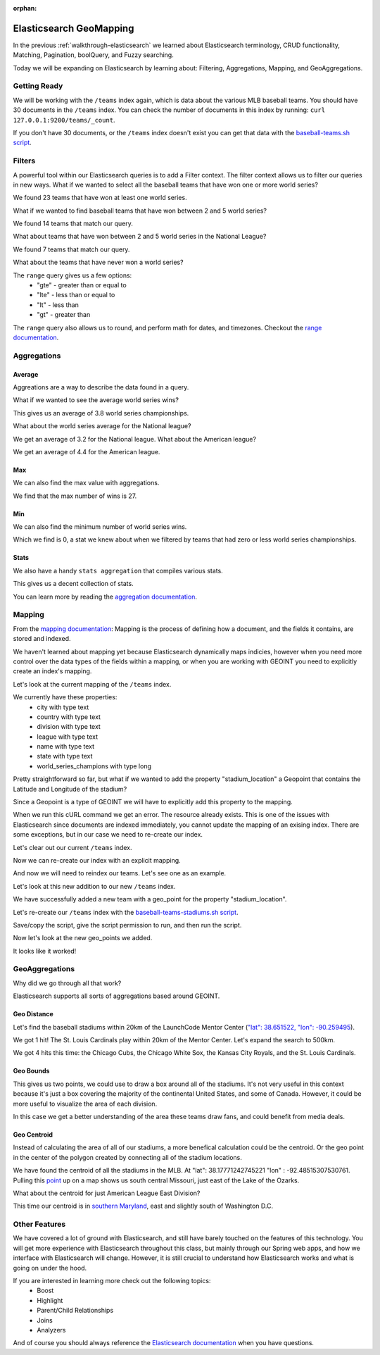 :orphan:

.. _elasticsearch-advanced_walkthrough:

========================
Elasticsearch GeoMapping
========================

In the previous :ref:`walkthrough-elasticsearch` we learned about Elasticsearch terminology, CRUD functionality, Matching, Pagination, boolQuery, and Fuzzy searching.

Today we will be expanding on Elasticsearch by learning about: Filtering, Aggregations, Mapping, and GeoAggregations.

Getting Ready
=============

We will be working with the ``/teams`` index again, which is data about the various MLB baseball teams. You should have 30 documents in the ``/teams`` index. You can check the number of documents in this index by running: ``curl 127.0.0.1:9200/teams/_count``.

If you don't have 30 documents, or the ``/teams`` index doesn't exist you can get that data with the `baseball-teams.sh script <https://gitlab.com/LaunchCodeTraining/elasticsearch-practice/blob/master/baseball-teams.sh>`_.

Filters
=======

A powerful tool within our Elasticsearch queries is to add a Filter context. The filter context allows us to filter our queries in new ways. What if we wanted to select all the baseball teams that have won one or more world series?

.. sourcecode:: console
   :caption: GET /teams/_search "filter: range world_series_champions >= 1"

   curl -XGET 127.0.0.1:9200/teams/_search?pretty=true -H 'Content-Type: application/json' -d '
   {
       "query": {
           "bool": {
               "must": { "match_all": {} },
               "filter": {
                   "range": {
                       "world_series_champions": { "gte": 1 }
                   }
               }
           }
       }
   }'

We found 23 teams that have won at least one world series.

What if we wanted to find baseball teams that have won between 2 and 5 world series?

.. sourcecode:: console
   :caption: GET /teams/_search "filter: range 2 >= world_series_champions >= 5"

   curl -XGET 127.0.0.1:9200/teams/_search?pretty=true -H 'Content-Type: application/json' -d '
   {
       "query": {
           "bool": {
               "must": { "match_all": {} },
               "filter": {
                   "range": {
                       "world_series_champions": { 
                           "gte": 2,
                           "lte":  5
                        }
                   }
               }
           }
       }
   }'

We found 14 teams that match our query.

What about teams that have won between 2 and 5 world series in the National League?

.. sourcecode:: console
   :caption: GET /teams/_search "filter range 2 >= world_series_champions >= 5 National league"

    curl -XGET 127.0.0.1:9200/teams/_search?pretty=true -H 'Content-Type: application/json' -d '
    {
        "query": {
            "bool": {
                "must": { "match": { "league": "National" } },
                "filter": {
                    "range": {
                        "world_series_champions": { 
                            "gte": 2,
                            "lte":  5
                            }
                    }
                }
            }
        }
    }'

We found 7 teams that match our query.

What about the teams that have never won a world series?

.. sourcecode:: console
   :caption: GET /teams/_search "filter range world_series_champions <= 0"

    curl -XGET 127.0.0.1:9200/teams/_search?pretty=true -H 'Content-Type: application/json' -d '
    {
        "query": {
            "bool": {
                "must": { "match_all": {} },
                "filter": {
                    "range": {
                        "world_series_champions": { 
                            "lte":  0
                            }
                    }
                }
            }
        }
    }'

The ``range`` query gives us a few options:
    - "gte" - greater than or equal to
    - "lte" - less than or equal to
    - "lt" - less than
    - "gt" - greater than

The ``range`` query also allows us to round, and perform math for dates, and timezones. Checkout the `range documentation <https://www.elastic.co/guide/en/elasticsearch/reference/current/query-dsl-range-query.html>`_.

Aggregations
============

Average
-------

Aggreations are a way to describe the data found in a query.

What if we wanted to see the average world series wins?

.. sourcecode:: console
   :caption: GET /teams/_search "aggregation average world_series_champions"

    curl -XGET 127.0.0.1:9200/teams/_search?pretty=true -H 'Content-Type: application/json' -d '
    {
        "aggs": {
            "avg_world_series_wins": { 
                "avg": { 
                    "field": "world_series_champions" 
                    } 
                }
        }
    }'

This gives us an average of 3.8 world series championships. 

What about the world series average for the National league?

.. sourcecode:: console
   :caption: GET /teams/_search "aggregation National league average world_series_champions"

    curl -XGET 127.0.0.1:9200/teams/_search?pretty=true -H 'Content-Type: application/json' -d '
    {
        "query": {
            "match": {
                "league": "National"
            }
        },
        "aggs": {
            "avg_world_series_wins": { 
                "avg": { 
                    "field": "world_series_champions" 
                    } 
                }
        }
    }'

We get an average of 3.2 for the National league. What about the American league?

.. sourcecode:: console
   :caption: GET /teams/_search "aggregation American league average world_series_champions"

    curl -XGET 127.0.0.1:9200/teams/_search?pretty=true -H 'Content-Type: application/json' -d '
    {
        "query": {
            "match": {
                "league": "American"
            }
        },
        "aggs": {
            "avg_world_series_wins": { 
                "avg": { 
                    "field": "world_series_champions" 
                    } 
                }
        }
    }'

We get an average of 4.4 for the American league.

Max
---

We can also find the max value with aggregations.

.. sourcecode:: console
   :caption: GET /teams/_search "aggregation: max world_series_champions"

    curl -XGET 127.0.0.1:9200/teams/_search?pretty=true -H 'Content-Type: application/json' -d '
    {
        "aggs": {
            "max_world_series_wins": { 
                "max": { 
                    "field": "world_series_champions" 
                    } 
                }
        }
    }'

We find that the max number of wins is 27.

Min
---

We can also find the minimum number of world series wins.

.. sourcecode:: console
   :caption: GET /teams/_search "aggregation: min world_series_champions"

    curl -XGET 127.0.0.1:9200/teams/_search?pretty=true -H 'Content-Type: application/json' -d '
    {
        "aggs": {
            "min_world_series_wins": { 
                "min": { 
                    "field": "world_series_champions" 
                    } 
                }
        }
    }'

Which we find is 0, a stat we knew about when we filtered by teams that had zero or less world series championships.

Stats
-----

We also have a handy ``stats aggregation`` that compiles various stats.

.. sourcecode:: console
   :caption: GET /teams/_search "aggregation: stats world_series_champions"

   curl -XGET 127.0.0.1:9200/teams/_search?pretty=true -H 'Content-Type: application/json' -d '
   {
       "aggs": {
           "world_series_champions_stats": {
               "stats": {
                   "field": "world_series_champions"
               }
           }
       }
   }'

This gives us a decent collection of stats.

You can learn more by reading the `aggregation documentation <https://www.elastic.co/guide/en/elasticsearch/reference/current/search-aggregations-metrics.html>`_.

Mapping
=======

From the `mapping documentation <https://www.elastic.co/guide/en/elasticsearch/reference/current/mapping.html>`_: Mapping is the process of defining how a document, and the fields it contains, are stored and indexed. 

We haven't learned about mapping yet because Elasticsearch dynamically maps indicies, however when you need more control over the data types of the fields within a mapping, or when you are working with GEOINT you need to explicitly create an index's mapping.

Let's look at the current mapping of the ``/teams`` index.

.. sourcecode:: console
   :caption: GET /teams

   curl 127.0.0.1:9200/teams?pretty=true -H 'Content-Type: application/json' -d '

We currently have these properties:
    - city with type text
    - country with type text
    - division with type text
    - league with type text
    - name with type text
    - state with type text
    - world_series_champions with type long

Pretty straightforward so far, but what if we wanted to add the property "stadium_location" a Geopoint that contains the Latitude and Longitude of the stadium?

Since a Geopoint is a type of GEOINT we will have to explicitly add this property to the mapping.

.. sourcecode:: console
   :caption: PUT /teams ERROR

   curl -XPUT 127.0.0.1:9200/teams -H 'Content-Type: application/json' -d '
   {
       "mappings": {
           "_doc": {
               "properties": {
                   "stadium_location": {
                       "type": "geo_point"
                   }
               }
           }
       }
   }'

When we run this cURL command we get an error. The resource already exists. This is one of the issues with Elasticsearch since documents are indexed immediately, you cannot update the mapping of an exising index. There are some exceptions, but in our case we need to re-create our index.

Let's clear out our current ``/teams`` index.

.. sourcecode:: console
   :caption: DELETE /teams

   curl -XDELETE 127.0.0.1:9200/teams

Now we can re-create our index with an explicit mapping.

.. sourcecode:: console
   :caption: PUT /teams

   curl -XPUT 127.0.0.1:9200/teams -H 'Content-Type: application/json' -d '
   {
       "mappings": {
           "_doc": {
               "properties": {
                   "city": { "type": "text" },
                   "country": { "type": "text" },
                   "division": { "type": "text" },
                   "league": { "type": "text" },
                   "name": { "type": "text" },
                   "state": { "type": "text" },
                   "world_series_champions": { "type": "long" },
                   "stadium_location": { "type": "geo_point" }
               }
           }
       }
   }'

And now we will need to reindex our teams. Let's see one as an example.

.. sourcecode:: console
   :caption: POST /teams/_doc

   curl -XPOST 127.0.0.1:9200/teams/_doc -H 'Content-Type: application/json' -d '
    {
        "city": "St. Louis",
        "country": "United States",
        "state": "Missouri",
        "name": "Cardinals",
        "league": "National",
        "division": "Central",
        "world_series_champions": 11,
        "stadium_location": {
            "lat": 38.622641, 
            "lon": -90.192819
        }
    }'

Let's look at this new addition to our new ``/teams`` index.

.. sourcecode:: console
   :caption: GET /teams/_search

   curl 127.0.0.1:9200/teams/_search?pretty=true

We have successfully added a new team with a geo_point for the property "stadium_location".

Let's re-create our ``/teams`` index with the `baseball-teams-stadiums.sh script <https://gitlab.com/LaunchCodeTraining/elasticsearch-practice/blob/master/baseball-teams-stadiums.sh>`_.

Save/copy the script, give the script permission to run, and then run the script.

Now let's look at the new geo_points we added.

.. sourcecode:: console
   :caption: GET /teams/_search

   curl 127.0.0.1:9200/teams/_search?pretty=true -H 'Content-Type: application/json' -d '
   {
       "from": 0,
       "size": 30,
       "_source": ["name", "stadium_location"],
       "query": { "match_all": {} }
   }'

It looks like it worked!

GeoAggregations
===============

Why did we go through all that work?

Elasticsearch supports all sorts of aggregations based around GEOINT.

Geo Distance
------------

Let's find the baseball stadiums within 20km of the LaunchCode Mentor Center (`"lat": 38.651522, "lon": -90.259495 <https://www.google.com/maps/place/38%C2%B039'05.5%22N+90%C2%B015'34.2%22W/@38.6515262,-90.2616837,17z/data=!3m1!4b1!4m5!3m4!1s0x0:0x0!8m2!3d38.651522!4d-90.259495>`_).

.. sourcecode:: console
   :caption: geo_distance 20km

   curl 127.0.0.1:9200/teams/_search?pretty=true -H 'Content-Type: application/json' -d '
   {
       "query": {
           "bool": {
               "filter": {
                   "geo_distance": {
                       "distance": "20km",
                       "stadium_location": {
                           "lat": 38.651522,
                           "lon": -90.259495
                       }
                   }
               }
           }
       }
   }'

We got 1 hit! The St. Louis Cardinals play within 20km of the Mentor Center. Let's expand the search to 500km.

.. sourcecode:: console
   :caption: geo_distance 500km

   curl 127.0.0.1:9200/teams/_search?pretty=true -H 'Content-Type: application/json' -d '
   {
       "query": {
           "bool": {
               "filter": {
                   "geo_distance": {
                       "distance": "500km",
                       "stadium_location": {
                           "lat": 38.651522,
                           "lon": -90.259495
                       }
                   }
               }
           }
       }
   }'

We got 4 hits this time: the Chicago Cubs, the Chicago White Sox, the Kansas City Royals, and the St. Louis Cardinals.

Geo Bounds
----------

.. sourcecode:: console
   :caption: geobounds full MLB

   curl 127.0.0.1:9200/teams/_search?pretty=true -H 'Content-Type: application/json' -d '
   {
       "query": { "match_all": {} },
       "aggs": {
           "stadium_bounds": {
               "geo_bounds": {
                   "field": "stadium_location"
               }
           }
       }
   }'

This gives us two points, we could use to draw a box around all of the stadiums. It's not very useful in this context because it's just a box covering the majority of the continental United States, and some of Canada. However, it could be more useful to visualize the area of each division.

.. sourcecode:: console
   :caption: geobounds 

    curl 127.0.0.1:9200/teams/_search?pretty=true -H 'Content-Type: application/json' -d '
    {
        "query": {
            "bool": {
                "must": [
                    { "match": { "league": "American" } },
                    { "match": { "division": "Central" } }
                ]
            }
        },
        "aggs": {
            "al_central_stadium_bounds": {
                "geo_bounds": {
                    "field": "stadium_location"
                }
            }
        }
    }'

In this case we get a better understanding of the area these teams draw fans, and could benefit from media deals.

Geo Centroid
------------

Instead of calculating the area of all of our stadiums, a more benefical calculation could be the centroid. Or the geo point in the center of the polygon created by connecting all of the stadium locations.

.. sourcecode:: console
   :caption: geocentroid

   curl 127.0.0.1:9200/teams/_search?pretty=true -H 'Content-Type: application/json' -d '
   {
       "query": { "match_all": {} },
       "aggs": {
           "stadium_centroid": {
               "geo_centroid": {
                   "field": "stadium_location"
               }
           }
       }
   }'

We have found the centroid of all the stadiums in the MLB. At "lat": 38.17771242745221 "lon" : -92.48515307530761. Pulling this `point <https://www.google.com/maps/place/38%C2%B010'39.8%22N+92%C2%B029'06.6%22W/@38.175995,-92.6250644,11z/data=!4m5!3m4!1s0x0:0x0!8m2!3d38.1777124!4d-92.4851531>`_ up on a map shows us south central Missouri, just east of the Lake of the Ozarks.

What about the centroid for just American League East Division?

.. sourcecode:: console
   :caption: geocentroid AL East

   curl 127.0.0.1:9200/teams/_search?pretty=true -H 'Content-Type: application/json' -d '
   {
       "query": { 
           "bool": {
               "must": [
                   { "match": { "league": "American" } },
                   { "match": { "division": "East" } }
               ]
           } 
        },
       "aggs": {
           "stadium_centroid": {
               "geo_centroid": {
                   "field": "stadium_location"
               }
           }
       }
   }'

This time our centroid is in `southern Maryland <https://www.google.com/maps/place/38%C2%B046'26.6%22N+76%C2%B044'15.2%22W/@38.7741692,-77.017703,10z/data=!4m5!3m4!1s0x0:0x0!8m2!3d38.7740536!4d-76.7375409>`_, east and slightly south of Washington D.C.

Other Features
==============

We have covered a lot of ground with Elasticsearch, and still have barely touched on the features of this technology. You will get more experience with Elasticsearch throughout this class, but mainly through our Spring web apps, and how we interface with Elasticsearch will change. However, it is still crucial to understand how Elasticsearch works and what is going on under the hood.

If you are interested in learning more check out the following topics:
    - Boost
    - Highlight
    - Parent/Child Relationships
    - Joins
    - Analyzers

And of course you should always reference the `Elasticsearch documentation <https://www.elastic.co/guide/en/elasticsearch/reference/current/index.html>`_ when you have questions.

